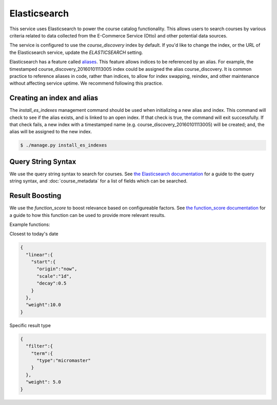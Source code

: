 Elasticsearch
=============

This service uses Elasticsearch to power the course catalog functionality. This allows users to search courses by
various criteria related to data collected from the E-Commerce Service (Otto) and other potential data sources.

The service is configured to use the `course_discovery` index by default. If you'd like to change the index, or the
URL of the Elasticsearch service, update the `ELASTICSEARCH` setting.

Elasticsearch has a feature called `aliases     <https://www.elastic.co/guide/en/elasticsearch/reference/current/indices-aliases.html>`_.
This feature allows indices to be referenced by an alias. For example, the timestamped course_discovery_20160101113005
index could be assigned the alias course_discovery. It is common practice to reference aliases in code, rather than
indices, to allow for index swapping, reindex, and other maintenance without affecting service uptime. We recommend
following this practice.

Creating an index and alias
---------------------------

The `install_es_indexes` management command should be used when initializing a new alias and index. This command will
check to see if the alias exists, and is linked to an open index. If that check is true, the command will exit
successfully. If that check fails, a new index with a timestamped name (e.g. course_discovery_20160101113005) will be
created; and, the alias will be assigned to the new index.

.. code-block:: bash

    $ ./manage.py install_es_indexes

Query String Syntax
-------------------

We use the query string syntax to search for courses. See `the Elasticsearch documentation`_ for a guide to the
query string syntax, and :doc:`course_metadata` for a list of fields which can be searched.

.. _the Elasticsearch documentation: https://www.elastic.co/guide/en/elasticsearch/reference/current/query-dsl-query-string-query.html#query-string-syntax

Result Boosting
---------------

We use the `function_score` to boost relevance based on configureable factors. See `the function_score documentation`_
for a guide to how this function can be used to provide more relevant results.

Example functions:

Closest to today's date

.. code-block:: json

    {
      "linear":{
        "start":{
          "origin":"now",
          "scale":"1d",
          "decay":0.5
        }
      },
      "weight":10.0
    }

Specific result type

.. code-block:: json

    {
      "filter":{
        "term":{
          "type":"micromaster"
        }
      },
      "weight": 5.0
    }

.. _the function_score documentation: https://www.elastic.co/guide/en/elasticsearch/reference/1.7/query-dsl-function-score-query.html
